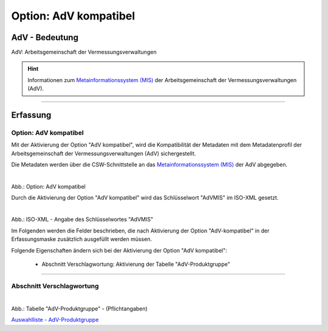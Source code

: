 
Option: AdV kompatibel
----------------------

AdV - Bedeutung
^^^^^^^^^^^^^^^

AdV: Arbeitsgemeinschaft der Vermessungsverwaltungen

.. hint:: Informationen zum `Metainformationssystem (MIS) <https://www.adv-online.de/AdV-Produkte/Metadateninformationssystem/>`_ der Arbeitsgemeinschaft der Vermessungsverwaltungen (AdV).


-----------------------------------------------------------------------------------------------------------------------

Erfassung
^^^^^^^^^

Option: AdV kompatibel
"""""""""""""""""""""""

Mit der Aktivierung der Option "AdV kompatibel", wird die Kompatibilität der Metadaten mit dem Metadatenprofil der Arbeitsgemeinschaft der Vermessungsverwaltungen (AdV) sichergestellt. 

Die Metadaten werden über die CSW-Schnittstelle an das `Metainformationssystem (MIS) <https://advmis.geodatenzentrum.de/>`_ der AdV abgegeben.

.. figure:: ../../../../img/ige/erfassung/ige_metadaten/datensatztypen/option/checkboxen/metaver_checkbox_typ_adv.png
   :align: left
   :scale: 90
   :figwidth: 100%

Abb.: Option: AdV kompatibel

Durch die Aktivierung der Option "AdV kompatibel" wird das Schlüsselwort "AdVMIS" im ISO-XML gesetzt.

.. figure:: ../../../../img/ige/erfassung/ige_metadaten/datensatztypen/option/adv-kompatibel/iso-xml-keyword-advmis.png
   :align: left
   :scale: 60
   :figwidth: 100%

Abb.: ISO-XML - Angabe des Schlüsselwortes "AdVMIS"


Im Folgenden werden die Felder beschrieben, die nach Aktivierung der Option "AdV-kompatibel" in der Erfassungsmaske zusätzlich ausgefüllt werden müssen.

Folgende Eigenschaften ändern sich bei der Aktivierung der Option "AdV kompatibel":

 - Abschnitt Verschlagwortung: Aktivierung der Tabelle "AdV-Produktgruppe"


-----------------------------------------------------------------------------------------------------------------------

Abschnitt Verschlagwortung
""""""""""""""""""""""""""

.. figure:: ../../../../img/ige/erfassung/ige_metadaten/datensatztypen/option/adv-kompatibel/verschlagwortung_adv-produktgruppe.png
   :align: left
   :scale: 100
   :figwidth: 100%

Abb.: Tabelle "AdV-Produktgruppe" - (Pflichtangaben)

`Auswahlliste - AdV-Produktgruppe <https://metaver-bedienungsanleitung.readthedocs.io/de/latest/ingrid-editor/auswahllisten/auswahlliste_verschlagwortung_adv_produktgruppe.html>`_
